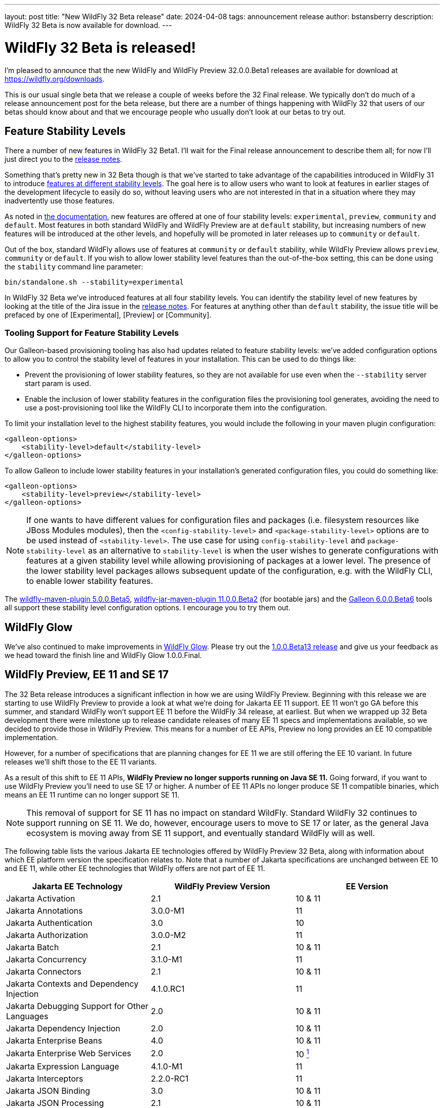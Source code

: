 ---
layout: post
title:  "New WildFly 32 Beta release"
date:   2024-04-08
tags:   announcement release
author: bstansberry
description: WildFly 32 Beta is now available for download.
---

= WildFly 32 Beta is released!

I'm pleased to announce that the new WildFly and WildFly Preview 32.0.0.Beta1 releases are available for download at https://wildfly.org/downloads.

This is our usual single beta that we release a couple of weeks before the 32 Final release. We typically don't do much of a release announcement post for the beta release, but there are a number of things happening with WildFly 32 that users of our betas should know about and that we encourage people who usually don't look at our betas to try out.

== Feature Stability Levels

There a number of new features in WildFly 32 Beta1. I'll wait for the Final release announcement to describe them all; for now I'll just direct you to the link:https://github.com/wildfly/wildfly/releases/tag/32.0.0.Beta1[release notes].

Something that's pretty new in 32 Beta though is that we've started to take advantage of the capabilities introduced in WildFly 31 to introduce link:https://docs.wildfly.org/31/Admin_Guide.html#Feature_stability_levels[features at different stability levels]. The goal here is to allow users who want to look at features in earlier stages of the development lifecycle to easily do so, without leaving users who are not interested in that in a situation where they may inadvertently use those features.

As noted in link:https://docs.wildfly.org/31/Admin_Guide.html#Feature_stability_levels[the documentation], new features are offered at one of four stability levels: `experimental`, `preview`, `community` and `default`. Most features in both standard WildFly and WildFly Preview are at `default` stability, but increasing numbers of new features will be introduced at the other levels, and hopefully will be promoted in later releases up to `community` or `default`.

Out of the box, standard WildFly allows use of features at `community` or `default` stability, while WildFly Preview allows `preview`, `community` or `default`. If you wish to allow lower stability level features than the out-of-the-box setting, this can be done using the `stability` command line parameter:

[source]
----
bin/standalone.sh --stability=experimental
----

In WildFly 32 Beta we've introduced features at all four stability levels. You can identify the stability level of new features by looking at the title of the Jira issue in the link:https://github.com/wildfly/wildfly/releases/tag/32.0.0.Beta1[release notes]. For features at anything other than `default` stability, the issue title will be prefaced by one of [Experimental], [Preview] or [Community].

=== Tooling Support for Feature Stability Levels

Our Galleon-based provisioning tooling has also had updates related to feature stability levels: we've added configuration options to allow you to control the stability level of features in your installation. This can be used to do things like:

* Prevent the provisioning of lower stability features, so they are not available for use even when the `--stability` server start param is used.
* Enable the inclusion of lower stability features in the configuration files the provisioning tool generates, avoiding the need to use a post-provisioning tool like the WildFly CLI to incorporate them into the configuration.

To limit your installation level to the highest stability features, you would include the following in your maven plugin configuration:

[source,xml]
----
<galleon-options>
    <stability-level>default</stability-level>
</galleon-options>
----

To allow Galleon to include lower stability features in your installation's generated configuration files, you could do something like:

[source,xml]
----
<galleon-options>
    <stability-level>preview</stability-level>
</galleon-options>
----

[NOTE]
====
If one wants to have different values for configuration files and packages (i.e. filesystem resources like JBoss Modules modules), then the `<config-stability-level>` and `<package-stability-level>` options are to be used instead of `<stability-level>`.
The use case for using `config-stability-level` and `package-stability-level` as an alternative to `stability-level`
is when the user wishes to generate configurations with features at a given stability level
while allowing provisioning of packages at a lower level.
The presence of the lower stability level packages allows subsequent update of the configuration, e.g. with the WildFly CLI, to enable lower stability features.
====

The link:https://docs.wildfly.org/wildfly-maven-plugin/releases/5.0/[wildfly-maven-plugin 5.0.0.Beta5], link:https://github.com/wildfly-extras/wildfly-jar-maven-plugin/releases/tag/11.0.0.Beta2[wildfly-jar-maven-plugin 11.0.0.Beta2] (for bootable jars) and the link:https://github.com/wildfly/galleon/releases/tag/6.0.0.Beta6[Galleon 6.0.0.Beta6] tools all support these stability level configuration options. I encourage you to try them out.

== WildFly Glow

We've also continued to make improvements in link:https://www.wildfly.org/news/2024/01/29/wildfly-glow/[WildFly Glow]. Please try out the link:https://github.com/wildfly/wildfly-glow/releases/tag/1.0.0.Beta13[1.0.0.Beta13 release] and give us your feedback as we head toward the finish line and WildFly Glow 1.0.0.Final.

== WildFly Preview, EE 11 and SE 17

The 32 Beta release introduces a significant inflection in how we are using WildFly Preview. Beginning with this release we are starting to use WildFly Preview to provide a look at what we're doing for Jakarta EE 11 support.  EE 11 won't go GA before this summer, and standard WildFly won't support EE 11 before the WildFly 34 release, at earliest. But when we wrapped up 32 Beta development there were milestone up to release candidate releases of many EE 11 specs and implementations available, so we decided to provide those in WildFly Preview. This means for a number of EE APIs, Preview no long provides an EE 10 compatible implementation.

However, for a number of specifications that are planning changes for EE 11 we are still offering the EE 10 variant. In future releases we'll shift those to the EE 11 variants.

As a result of this shift to EE 11 APIs, *WildFly Preview no longer supports running on Java SE 11.* Going forward, if you want to use WildFly Preview you'll need to use SE 17 or higher.  A number of EE 11 APIs no longer produce SE 11 compatible binaries, which means an EE 11 runtime can no longer support SE 11.

[NOTE]
====
This removal of support for SE 11 has no impact on standard WildFly. Standard WildFly 32 continues to support running on SE 11. We do, however, encourage users to move to SE 17 or later, as the general Java ecosystem is moving away from SE 11 support, and eventually standard WildFly will as well.
====

The following table lists the various Jakarta EE technologies offered by WildFly Preview 32 Beta, along with information about which EE platform version the specification relates to. Note that a number of Jakarta specifications are unchanged between EE 10 and EE 11, while other EE technologies that WildFly offers are not part of EE 11.

[cols=",,",options="header"]
|=======================================================================
|Jakarta EE Technology |WildFly Preview Version| EE Version

|Jakarta Activation| 2.1 |10 & 11

|Jakarta Annotations| 3.0.0-M1 |11

|Jakarta Authentication| 3.0 |10

|Jakarta Authorization| 3.0.0-M2 |11

|Jakarta Batch| 2.1 |10 & 11

|Jakarta Concurrency| 3.1.0-M1 |11

|Jakarta Connectors| 2.1 |10 & 11

|Jakarta Contexts and Dependency Injection| 4.1.0.RC1 |11

|Jakarta Debugging Support for Other Languages| 2.0 |10 & 11

|Jakarta Dependency Injection| 2.0 |10 & 11

|Jakarta Enterprise Beans| 4.0 |10 & 11

|Jakarta Enterprise Web Services| 2.0 |10 xref:note1[^1^]

|Jakarta Expression Language| 4.1.0-M1 |11

|Jakarta Interceptors| 2.2.0-RC1 |11

|Jakarta JSON Binding| 3.0 |10 & 11

|Jakarta JSON Processing| 2.1 |10 & 11

|Jakarta Mail| 2.1 |10 & 11

|Jakarta Messaging| 3.1 |10 & 11

| Jakarta MVC
(_preview stability only_)| 2.1| N/A xref:note2[^2^]

|Jakarta Persistence| 3.2.0-M2 |11

|Jakarta RESTful Web Services| 3.1 |10

|Jakarta Security| 4.0.0-M2 |11

|Jakarta Faces| 4.1.0-M1 |11

|Jakarta Server Pages| 3.1 |10

|Jakarta Servlet| 6.1.0-M2 |11

|Jakarta SOAP with Attachments| 1.3 |10 xref:note1[^1^]

|Jakarta Standard Tag Library| 3.0 |10 & 11

|Jakarta Transactions| 2.0 |10 & 11

|Jakarta Validation| 3.1.0-M2 |11

|Jakarta WebSocket| 2.2.0-M1 |11

|Jakarta XML Binding| 4.0 |10 xref:note1[^1^]

|Jakarta XML Web Services| 4.0 |10 xref:note1[^1^]
|=======================================================================

Notes:

. [[note1]]This Jakarta EE 10 technology is not part of EE 11 but is still provided by WildFly.
. [[note2]]Jakarta MVC is not of the Jakarta EE Platform or the Web or Core Profile

Please try all of this out and give us your feedback while we finish up WildFly 32 Final!

Best regards,

Brian
